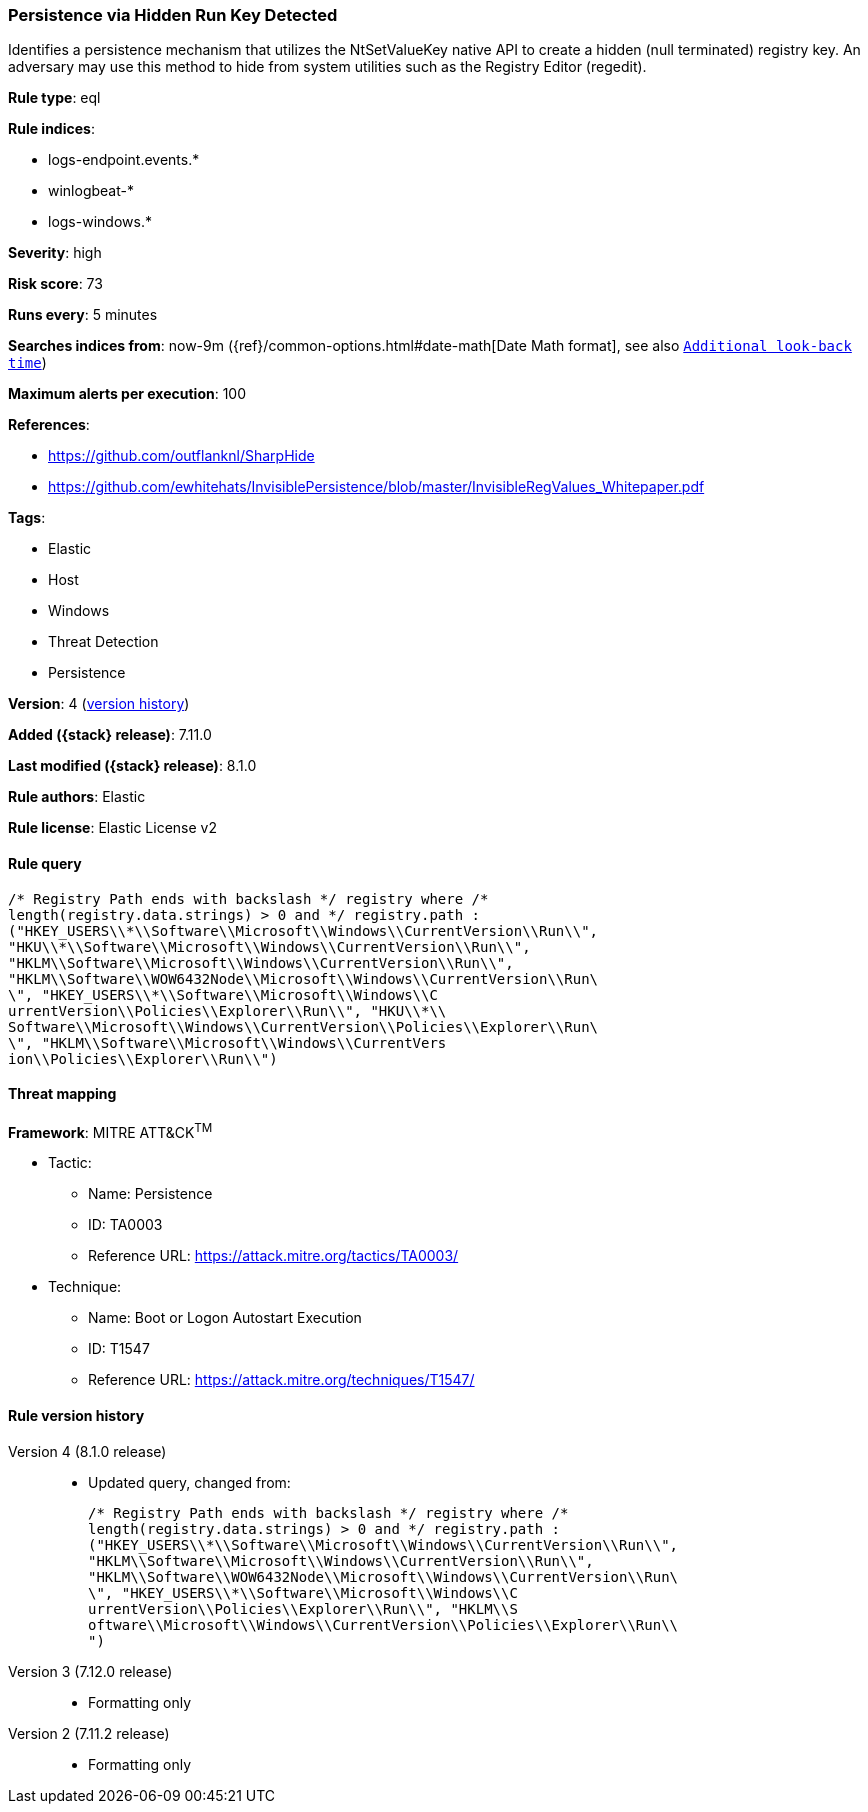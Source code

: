 [[persistence-via-hidden-run-key-detected]]
=== Persistence via Hidden Run Key Detected

Identifies a persistence mechanism that utilizes the NtSetValueKey native API to create a hidden (null terminated) registry key. An adversary may use this method to hide from system utilities such as the Registry Editor (regedit).

*Rule type*: eql

*Rule indices*:

* logs-endpoint.events.*
* winlogbeat-*
* logs-windows.*

*Severity*: high

*Risk score*: 73

*Runs every*: 5 minutes

*Searches indices from*: now-9m ({ref}/common-options.html#date-math[Date Math format], see also <<rule-schedule, `Additional look-back time`>>)

*Maximum alerts per execution*: 100

*References*:

* https://github.com/outflanknl/SharpHide
* https://github.com/ewhitehats/InvisiblePersistence/blob/master/InvisibleRegValues_Whitepaper.pdf

*Tags*:

* Elastic
* Host
* Windows
* Threat Detection
* Persistence

*Version*: 4 (<<persistence-via-hidden-run-key-detected-history, version history>>)

*Added ({stack} release)*: 7.11.0

*Last modified ({stack} release)*: 8.1.0

*Rule authors*: Elastic

*Rule license*: Elastic License v2

==== Rule query


[source,js]
----------------------------------
/* Registry Path ends with backslash */ registry where /*
length(registry.data.strings) > 0 and */ registry.path :
("HKEY_USERS\\*\\Software\\Microsoft\\Windows\\CurrentVersion\\Run\\",
"HKU\\*\\Software\\Microsoft\\Windows\\CurrentVersion\\Run\\",
"HKLM\\Software\\Microsoft\\Windows\\CurrentVersion\\Run\\",
"HKLM\\Software\\WOW6432Node\\Microsoft\\Windows\\CurrentVersion\\Run\
\", "HKEY_USERS\\*\\Software\\Microsoft\\Windows\\C
urrentVersion\\Policies\\Explorer\\Run\\", "HKU\\*\\
Software\\Microsoft\\Windows\\CurrentVersion\\Policies\\Explorer\\Run\
\", "HKLM\\Software\\Microsoft\\Windows\\CurrentVers
ion\\Policies\\Explorer\\Run\\")
----------------------------------

==== Threat mapping

*Framework*: MITRE ATT&CK^TM^

* Tactic:
** Name: Persistence
** ID: TA0003
** Reference URL: https://attack.mitre.org/tactics/TA0003/
* Technique:
** Name: Boot or Logon Autostart Execution
** ID: T1547
** Reference URL: https://attack.mitre.org/techniques/T1547/

[[persistence-via-hidden-run-key-detected-history]]
==== Rule version history

Version 4 (8.1.0 release)::
* Updated query, changed from:
+
[source, js]
----------------------------------
/* Registry Path ends with backslash */ registry where /*
length(registry.data.strings) > 0 and */ registry.path :
("HKEY_USERS\\*\\Software\\Microsoft\\Windows\\CurrentVersion\\Run\\",
"HKLM\\Software\\Microsoft\\Windows\\CurrentVersion\\Run\\",
"HKLM\\Software\\WOW6432Node\\Microsoft\\Windows\\CurrentVersion\\Run\
\", "HKEY_USERS\\*\\Software\\Microsoft\\Windows\\C
urrentVersion\\Policies\\Explorer\\Run\\", "HKLM\\S
oftware\\Microsoft\\Windows\\CurrentVersion\\Policies\\Explorer\\Run\\
")
----------------------------------

Version 3 (7.12.0 release)::
* Formatting only

Version 2 (7.11.2 release)::
* Formatting only

